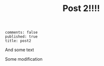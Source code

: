 #+TITLE:Post 2!!!! 
: comments: false
: published: true
: title: post2
And some text

Some modification
